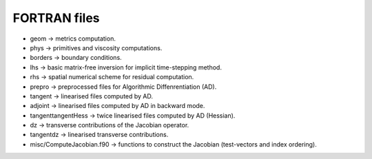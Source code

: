 .. _srcfvfiles:

FORTRAN files
===========

* geom -> metrics computation.

* phys -> primitives and viscosity computations.

* borders -> boundary conditions.

* lhs -> basic matrix-free inversion for implicit time-stepping method.

* rhs -> spatial numerical scheme for residual computation.

* prepro -> preprocessed files for Algorithmic Diffenrentiation (AD).

* tangent -> linearised files computed by AD.

* adjoint -> linearised files computed by AD in backward mode.

* tangenttangentHess -> twice linearised files computed by AD (Hessian).

* dz -> transverse contributions of the Jacobian operator.

* tangentdz -> linearised transverse contributions.

* misc/ComputeJacobian.f90 -> functions to construct the Jacobian (test-vectors and index ordering).

